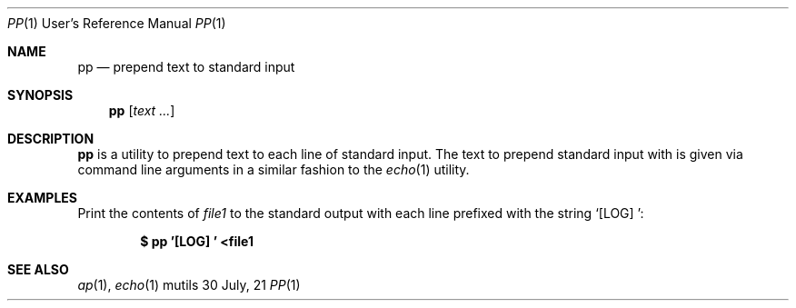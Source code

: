 .Dd $Mdocdate: 30 July 21 $
.Dt PP 1 URM
.Os mutils
.Sh NAME
.Nm pp
.Nd prepend text to standard input
.Sh SYNOPSIS
.Nm
.Op Ar text ...
.Sh DESCRIPTION
.Nm
is a utility to prepend text to each line of standard input.
The text to prepend standard input with is given via command line arguments in a
similar fashion to the
.Xr echo 1
utility.
.Sh EXAMPLES
Print the contents of
.Ar file1
to the standard output with each line prefixed with the string
.Sq "[LOG] ":
.Pp
.Dl $ pp '[LOG] ' <file1
.Sh SEE ALSO
.Xr ap 1 ,
.Xr echo 1
